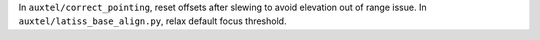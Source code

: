 In ``auxtel/correct_pointing``, reset offsets after slewing to avoid elevation out of range issue.
In ``auxtel/latiss_base_align.py``, relax default focus threshold.

